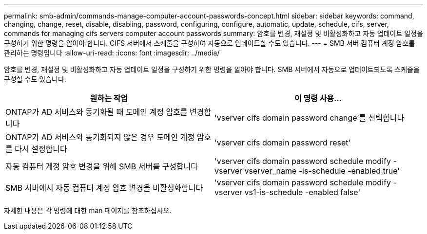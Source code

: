 ---
permalink: smb-admin/commands-manage-computer-account-passwords-concept.html 
sidebar: sidebar 
keywords: command, changing, change, reset, disable, disabling, password, configuring, configure, automatic, update, schedule, cifs, server, commands for managing cifs servers computer account passwords 
summary: 암호를 변경, 재설정 및 비활성화하고 자동 업데이트 일정을 구성하기 위한 명령을 알아야 합니다. CIFS 서버에서 스케줄을 구성하여 자동으로 업데이트할 수도 있습니다. 
---
= SMB 서버 컴퓨터 계정 암호를 관리하는 명령입니다
:allow-uri-read: 
:icons: font
:imagesdir: ../media/


[role="lead"]
암호를 변경, 재설정 및 비활성화하고 자동 업데이트 일정을 구성하기 위한 명령을 알아야 합니다. SMB 서버에서 자동으로 업데이트되도록 스케줄을 구성할 수도 있습니다.

|===
| 원하는 작업 | 이 명령 사용... 


 a| 
ONTAP가 AD 서비스와 동기화될 때 도메인 계정 암호를 변경합니다
 a| 
'vserver cifs domain password change'를 선택합니다



 a| 
ONTAP가 AD 서비스와 동기화되지 않은 경우 도메인 계정 암호를 다시 설정합니다
 a| 
'vserver cifs domain password reset'



 a| 
자동 컴퓨터 계정 암호 변경을 위해 SMB 서버를 구성합니다
 a| 
'vserver cifs domain password schedule modify -vserver vserver_name -is-schedule -enabled true'



 a| 
SMB 서버에서 자동 컴퓨터 계정 암호 변경을 비활성화합니다
 a| 
'vserver cifs domain password schedule modify -vserver vs1-is-schedule -enabled false'

|===
자세한 내용은 각 명령에 대한 man 페이지를 참조하십시오.
